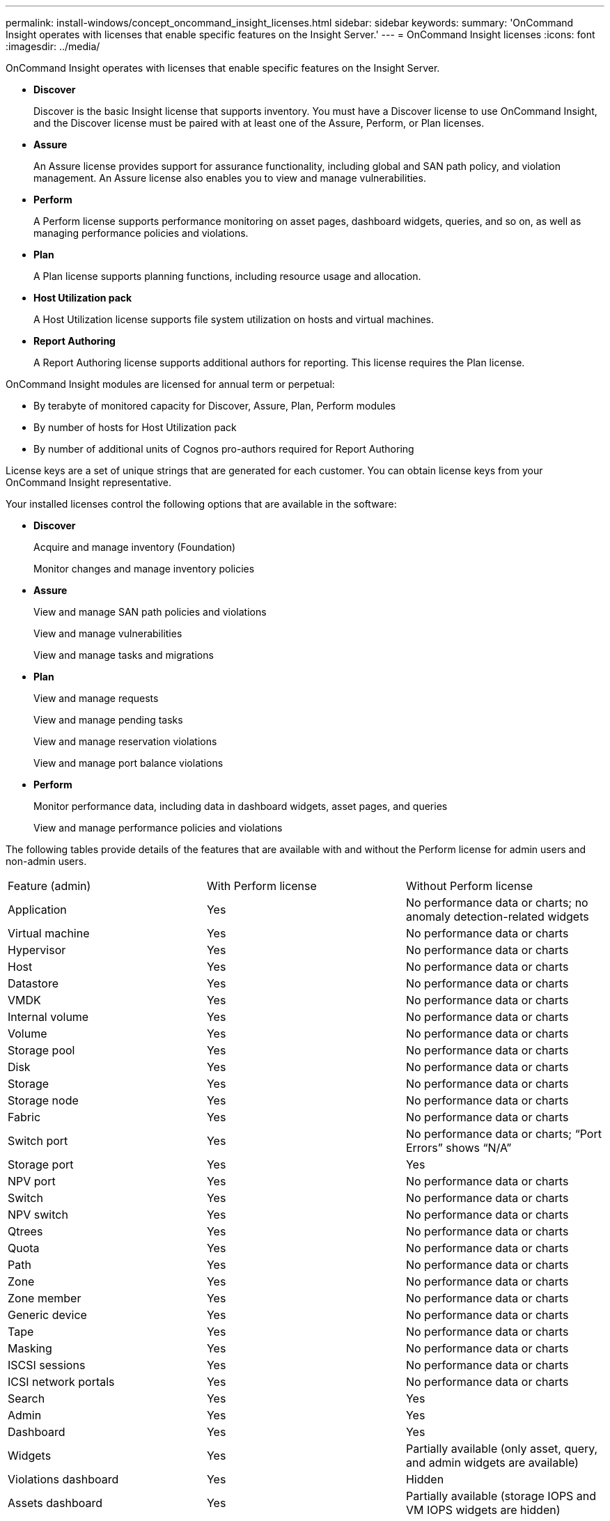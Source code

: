 ---
permalink: install-windows/concept_oncommand_insight_licenses.html
sidebar: sidebar
keywords: 
summary: 'OnCommand Insight operates with licenses that enable specific features on the Insight Server.'
---
= OnCommand Insight licenses
:icons: font
:imagesdir: ../media/

[.lead]
OnCommand Insight operates with licenses that enable specific features on the Insight Server.

* *Discover*
+
Discover is the basic Insight license that supports inventory. You must have a Discover license to use OnCommand Insight, and the Discover license must be paired with at least one of the Assure, Perform, or Plan licenses.

* *Assure*
+
An Assure license provides support for assurance functionality, including global and SAN path policy, and violation management. An Assure license also enables you to view and manage vulnerabilities.

* *Perform*
+
A Perform license supports performance monitoring on asset pages, dashboard widgets, queries, and so on, as well as managing performance policies and violations.

* *Plan*
+
A Plan license supports planning functions, including resource usage and allocation.

* *Host Utilization pack*
+
A Host Utilization license supports file system utilization on hosts and virtual machines.

* *Report Authoring*
+
A Report Authoring license supports additional authors for reporting. This license requires the Plan license.

OnCommand Insight modules are licensed for annual term or perpetual:

* By terabyte of monitored capacity for Discover, Assure, Plan, Perform modules
* By number of hosts for Host Utilization pack
* By number of additional units of Cognos pro-authors required for Report Authoring

License keys are a set of unique strings that are generated for each customer. You can obtain license keys from your OnCommand Insight representative.

Your installed licenses control the following options that are available in the software:

* *Discover*
+
Acquire and manage inventory (Foundation)
+
Monitor changes and manage inventory policies

* *Assure*
+
View and manage SAN path policies and violations
+
View and manage vulnerabilities
+
View and manage tasks and migrations

* *Plan*
+
View and manage requests
+
View and manage pending tasks
+
View and manage reservation violations
+
View and manage port balance violations

* *Perform*
+
Monitor performance data, including data in dashboard widgets, asset pages, and queries
+
View and manage performance policies and violations

The following tables provide details of the features that are available with and without the Perform license for admin users and non-admin users.

|===
| Feature (admin)| With Perform license| Without Perform license
a|
Application
a|
Yes
a|
No performance data or charts; no anomaly detection-related widgets
a|
Virtual machine
a|
Yes
a|
No performance data or charts
a|
Hypervisor
a|
Yes
a|
No performance data or charts
a|
Host
a|
Yes
a|
No performance data or charts
a|
Datastore
a|
Yes
a|
No performance data or charts
a|
VMDK
a|
Yes
a|
No performance data or charts
a|
Internal volume
a|
Yes
a|
No performance data or charts
a|
Volume
a|
Yes
a|
No performance data or charts
a|
Storage pool
a|
Yes
a|
No performance data or charts
a|
Disk
a|
Yes
a|
No performance data or charts
a|
Storage
a|
Yes
a|
No performance data or charts
a|
Storage node
a|
Yes
a|
No performance data or charts
a|
Fabric
a|
Yes
a|
No performance data or charts
a|
Switch port
a|
Yes
a|
No performance data or charts; "`Port Errors`" shows "`N/A`"
a|
Storage port
a|
Yes
a|
Yes
a|
NPV port
a|
Yes
a|
No performance data or charts
a|
Switch
a|
Yes
a|
No performance data or charts
a|
NPV switch
a|
Yes
a|
No performance data or charts
a|
Qtrees
a|
Yes
a|
No performance data or charts
a|
Quota
a|
Yes
a|
No performance data or charts
a|
Path
a|
Yes
a|
No performance data or charts
a|
Zone
a|
Yes
a|
No performance data or charts
a|
Zone member
a|
Yes
a|
No performance data or charts
a|
Generic device
a|
Yes
a|
No performance data or charts
a|
Tape
a|
Yes
a|
No performance data or charts
a|
Masking
a|
Yes
a|
No performance data or charts
a|
ISCSI sessions
a|
Yes
a|
No performance data or charts
a|
ICSI network portals
a|
Yes
a|
No performance data or charts
a|
Search
a|
Yes
a|
Yes
a|
Admin
a|
Yes
a|
Yes
a|
Dashboard
a|
Yes
a|
Yes
a|
Widgets
a|
Yes
a|
Partially available (only asset, query, and admin widgets are available)
a|
Violations dashboard
a|
Yes
a|
Hidden
a|
Assets dashboard
a|
Yes
a|
Partially available (storage IOPS and VM IOPS widgets are hidden)
a|
Manage performance policies
a|
Yes
a|
Hidden
a|
Manage annotations
a|
Yes
a|
Yes
a|
Manage annotation rules
a|
Yes
a|
Yes
a|
Manage applications
a|
Yes
a|
Yes
a|
Queries
a|
Yes
a|
Yes
a|
Manage business entities
a|
Yes
a|
Yes
|===
|===
| Feature| User - with Perform license| Guest - with Perform license| User - without Perform license| Guest - without Perform license
a|
Assets dashboard
a|
Yes
a|
Yes
a|
Partially available (storage IOPS and VM IOPS widgets are hidden)
a|
Partially available (storage IOPS and VM IOPS widgets are hidden)
a|
Custom dashboard
a|
View only (no create, edit, or save options)
a|
View only (no create, edit, or save options)
a|
View only (no create, edit, or save options)
a|
View only (no create, edit, or save options)
a|
Manage performance policies
a|
Yes
a|
Hidden
a|
Hidden
a|
Hidden
a|
Manage annotations
a|
Yes
a|
Hidden
a|
Yes
a|
Hidden
a|
Manage applications
a|
Yes
a|
Hidden
a|
Yes
a|
Hidden
a|
Manage business entities
a|
Yes
a|
Hidden
a|
Yes
a|
Hidden
a|
Queries
a|
Yes
a|
View and edit only (no save option)
a|
Yes
a|
View and edit only (no save option)
|===

